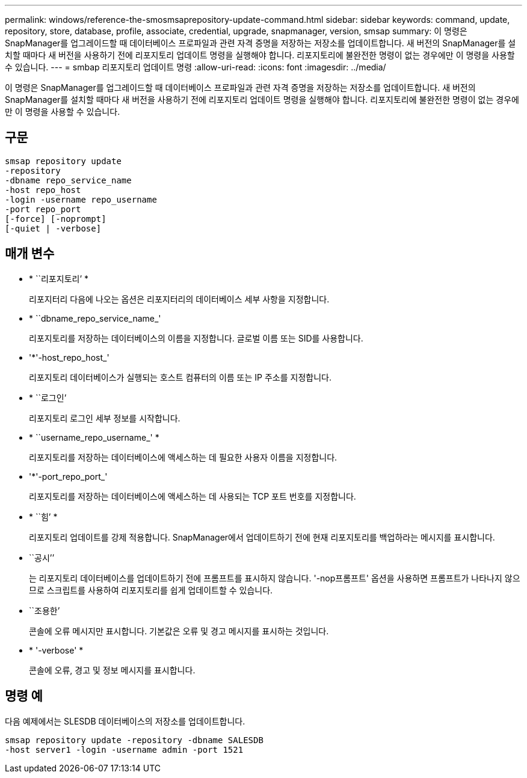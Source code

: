 ---
permalink: windows/reference-the-smosmsaprepository-update-command.html 
sidebar: sidebar 
keywords: command, update, repository, store, database, profile, associate, credential, upgrade, snapmanager, version, smsap 
summary: 이 명령은 SnapManager를 업그레이드할 때 데이터베이스 프로파일과 관련 자격 증명을 저장하는 저장소를 업데이트합니다. 새 버전의 SnapManager를 설치할 때마다 새 버전을 사용하기 전에 리포지토리 업데이트 명령을 실행해야 합니다. 리포지토리에 불완전한 명령이 없는 경우에만 이 명령을 사용할 수 있습니다. 
---
= smbap 리포지토리 업데이트 명령
:allow-uri-read: 
:icons: font
:imagesdir: ../media/


[role="lead"]
이 명령은 SnapManager를 업그레이드할 때 데이터베이스 프로파일과 관련 자격 증명을 저장하는 저장소를 업데이트합니다. 새 버전의 SnapManager를 설치할 때마다 새 버전을 사용하기 전에 리포지토리 업데이트 명령을 실행해야 합니다. 리포지토리에 불완전한 명령이 없는 경우에만 이 명령을 사용할 수 있습니다.



== 구문

[listing]
----

smsap repository update
-repository
-dbname repo_service_name
-host repo_host
-login -username repo_username
-port repo_port
[-force] [-noprompt]
[-quiet | -verbose]
----


== 매개 변수

* * ``리포지토리’ *
+
리포지터리 다음에 나오는 옵션은 리포지터리의 데이터베이스 세부 사항을 지정합니다.

* * ``dbname_repo_service_name_'
+
리포지토리를 저장하는 데이터베이스의 이름을 지정합니다. 글로벌 이름 또는 SID를 사용합니다.

* '*'-host_repo_host_'
+
리포지토리 데이터베이스가 실행되는 호스트 컴퓨터의 이름 또는 IP 주소를 지정합니다.

* * ``로그인’
+
리포지토리 로그인 세부 정보를 시작합니다.

* * ``username_repo_username_' *
+
리포지토리를 저장하는 데이터베이스에 액세스하는 데 필요한 사용자 이름을 지정합니다.

* '*'-port_repo_port_'
+
리포지토리를 저장하는 데이터베이스에 액세스하는 데 사용되는 TCP 포트 번호를 지정합니다.

* * ``힘’ *
+
리포지토리 업데이트를 강제 적용합니다. SnapManager에서 업데이트하기 전에 현재 리포지토리를 백업하라는 메시지를 표시합니다.

* ``공시’’
+
는 리포지토리 데이터베이스를 업데이트하기 전에 프롬프트를 표시하지 않습니다. '-nop프롬프트' 옵션을 사용하면 프롬프트가 나타나지 않으므로 스크립트를 사용하여 리포지토리를 쉽게 업데이트할 수 있습니다.

* ``조용한’
+
콘솔에 오류 메시지만 표시합니다. 기본값은 오류 및 경고 메시지를 표시하는 것입니다.

* * '-verbose' *
+
콘솔에 오류, 경고 및 정보 메시지를 표시합니다.





== 명령 예

다음 예제에서는 SLESDB 데이터베이스의 저장소를 업데이트합니다.

[listing]
----
smsap repository update -repository -dbname SALESDB
-host server1 -login -username admin -port 1521
----